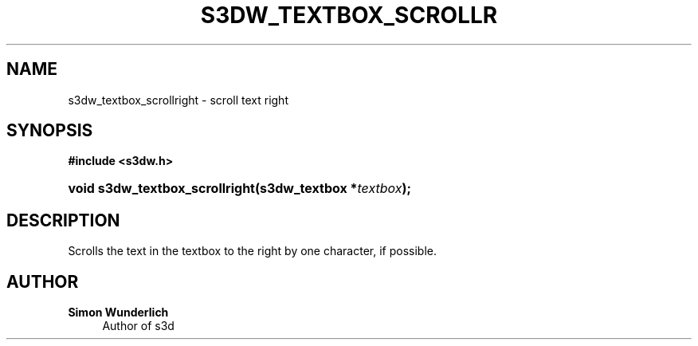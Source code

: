 '\" t
.\"     Title: s3dw_textbox_scrollright
.\"    Author: Simon Wunderlich
.\" Generator: DocBook XSL Stylesheets
.\"
.\"    Manual: s3d Manual
.\"    Source: s3d
.\"  Language: English
.\"
.TH "S3DW_TEXTBOX_SCROLLR" "3" "" "s3d" "s3d Manual"
.\" -----------------------------------------------------------------
.\" * set default formatting
.\" -----------------------------------------------------------------
.\" disable hyphenation
.nh
.\" disable justification (adjust text to left margin only)
.ad l
.\" -----------------------------------------------------------------
.\" * MAIN CONTENT STARTS HERE *
.\" -----------------------------------------------------------------
.SH "NAME"
s3dw_textbox_scrollright \- scroll text right
.SH "SYNOPSIS"
.sp
.ft B
.nf
#include <s3dw\&.h>
.fi
.ft
.HP \w'void\ s3dw_textbox_scrollright('u
.BI "void s3dw_textbox_scrollright(s3dw_textbox\ *" "textbox" ");"
.SH "DESCRIPTION"
.PP
Scrolls the text in the textbox to the right by one character, if possible\&.
.SH "AUTHOR"
.PP
\fBSimon Wunderlich\fR
.RS 4
Author of s3d
.RE
